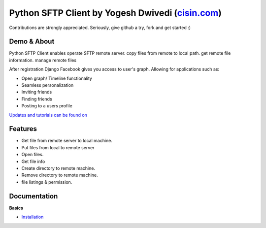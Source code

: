 ##############################################################################################
Python SFTP Client by Yogesh Dwivedi (`cisin.com <http://www.cisin.com/>`_)
##############################################################################################


Contributions are strongly appreciated. Seriously, give github a try, fork and get started :)



Demo & About
------------

Python SFTP Client enables operate SFTP remote server.
copy files from remote to local path. get remote file information. manage remote files


After registration Django Facebook gives you access to user's graph. Allowing for applications such as:

* Open graph/ Timeline functionality
* Seamless personalization
* Inviting friends
* Finding friends
* Posting to a users profile

`Updates and tutorials can be found on <http://www.info.com/>`_


Features
--------

* Get file from remote server to local machine.
* Put files from local to remote server
* Open files.
* Get file info
* Create directory to remote machine.
* Remove directory to remote machine.
* file listings & permission.


Documentation
-------------

**Basics**

* `Installation <http://django-facebook.readthedocs.org/en/latest/installation.html>`_




